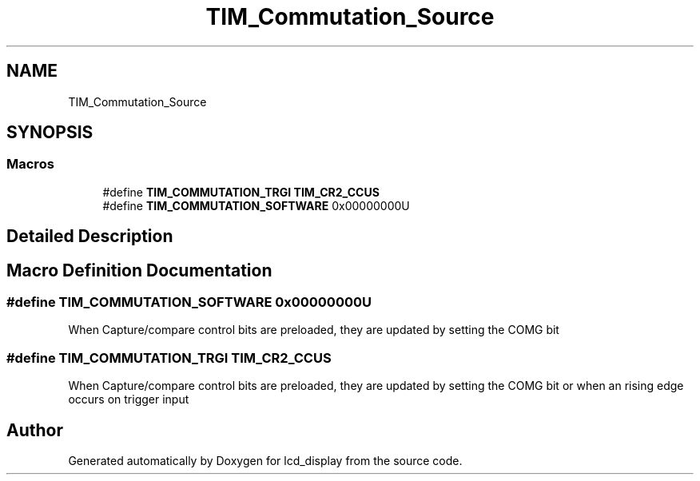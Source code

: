 .TH "TIM_Commutation_Source" 3 "Thu Oct 29 2020" "lcd_display" \" -*- nroff -*-
.ad l
.nh
.SH NAME
TIM_Commutation_Source
.SH SYNOPSIS
.br
.PP
.SS "Macros"

.in +1c
.ti -1c
.RI "#define \fBTIM_COMMUTATION_TRGI\fP   \fBTIM_CR2_CCUS\fP"
.br
.ti -1c
.RI "#define \fBTIM_COMMUTATION_SOFTWARE\fP   0x00000000U"
.br
.in -1c
.SH "Detailed Description"
.PP 

.SH "Macro Definition Documentation"
.PP 
.SS "#define TIM_COMMUTATION_SOFTWARE   0x00000000U"
When Capture/compare control bits are preloaded, they are updated by setting the COMG bit 
.SS "#define TIM_COMMUTATION_TRGI   \fBTIM_CR2_CCUS\fP"
When Capture/compare control bits are preloaded, they are updated by setting the COMG bit or when an rising edge occurs on trigger input 
.SH "Author"
.PP 
Generated automatically by Doxygen for lcd_display from the source code\&.
